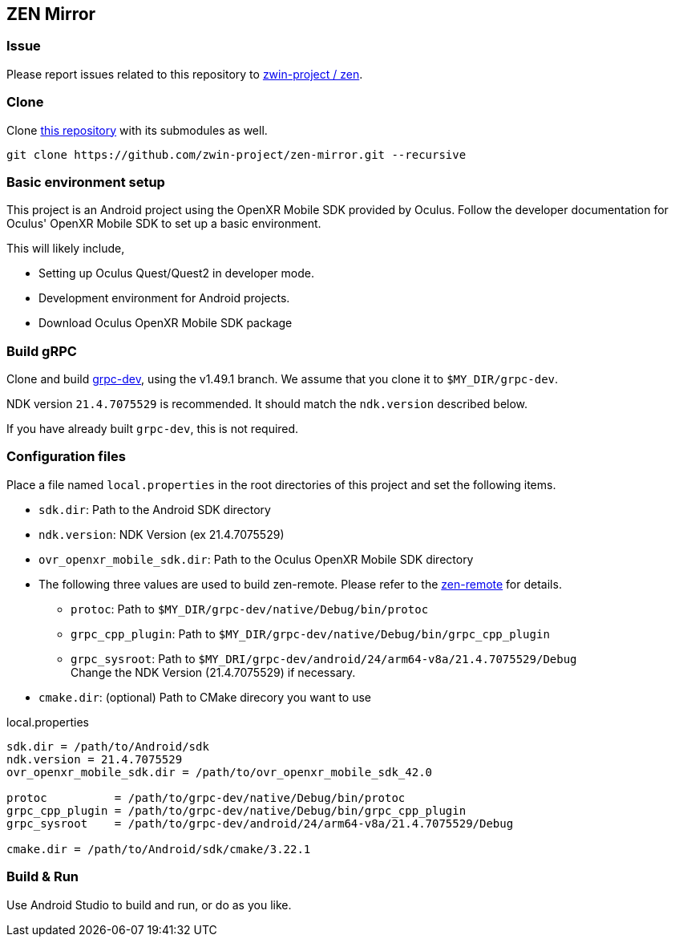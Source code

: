 == ZEN Mirror

=== Issue

Please report issues related to this repository to https://github.com/zwin-project/zen[zwin-project / zen].

=== Clone

Clone https://github.com/zwin-project/zen-mirror[this repository]
with its submodules as well.

[source,sh]
```
git clone https://github.com/zwin-project/zen-mirror.git --recursive
```

=== Basic environment setup

This project is an Android project using the OpenXR Mobile SDK provided by
Oculus. Follow the developer documentation for Oculus' OpenXR Mobile SDK to set
up a basic environment.

This will likely include,

* Setting up Oculus Quest/Quest2 in developer mode.
* Development environment for Android projects.
* Download Oculus OpenXR Mobile SDK package

=== Build gRPC

Clone and build https://github.com/zwin-project/grpc-dev[grpc-dev],
using the v1.49.1 branch. We assume that you clone it to `$MY_DIR/grpc-dev`.

NDK version `21.4.7075529` is recommended.
It should match the `ndk.version` described below.

If you have already built `grpc-dev`, this is not required.

=== Configuration files

Place a file named `local.properties` in the root directories of this project
and set the following items.

* `sdk.dir`: Path to the Android SDK directory
* `ndk.version`: NDK Version (ex 21.4.7075529)
* `ovr_openxr_mobile_sdk.dir`: Path to the Oculus OpenXR Mobile SDK directory
* The following three values are used to build zen-remote.
Please refer to the https://github.com/zwin-project/zen-remote[zen-remote] for details.
** `protoc`: Path to `$MY_DIR/grpc-dev/native/Debug/bin/protoc`
** `grpc_cpp_plugin`: Path to `$MY_DIR/grpc-dev/native/Debug/bin/grpc_cpp_plugin`
** `grpc_sysroot`: Path to `$MY_DRI/grpc-dev/android/24/arm64-v8a/21.4.7075529/Debug` +
Change the NDK Version (21.4.7075529) if necessary.
* `cmake.dir`: (optional) Path to CMake direcory you want to use

[source,property,title="local.properties"]
----
sdk.dir = /path/to/Android/sdk
ndk.version = 21.4.7075529
ovr_openxr_mobile_sdk.dir = /path/to/ovr_openxr_mobile_sdk_42.0

protoc          = /path/to/grpc-dev/native/Debug/bin/protoc
grpc_cpp_plugin = /path/to/grpc-dev/native/Debug/bin/grpc_cpp_plugin
grpc_sysroot    = /path/to/grpc-dev/android/24/arm64-v8a/21.4.7075529/Debug

cmake.dir = /path/to/Android/sdk/cmake/3.22.1
----

=== Build & Run

Use Android Studio to build and run, or do as you like.
